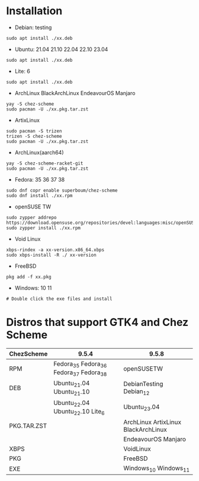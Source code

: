 * Installation

- Debian: testing
#+begin_src shell
sudo apt install ./xx.deb
#+end_src

- Ubuntu: 21.04 21.10 22.04 22.10 23.04
#+begin_src shell
sudo apt install ./xx.deb
#+end_src

- Lite: 6
#+begin_src shell
sudo apt install ./xx.deb
#+end_src

- ArchLinux BlackArchLinux EndeavourOS Manjaro
#+begin_src shell
yay -S chez-scheme
sudo pacman -U ./xx.pkg.tar.zst
#+end_src

- ArtixLinux
#+begin_src shell
sudo pacman -S trizen
trizen -S chez-scheme
sudo pacman -U ./xx.pkg.tar.zst
#+end_src

- ArchLinux(aarch64)
#+begin_src shell
yay -S chez-scheme-racket-git
sudo pacman -U ./xx.pkg.tar.zst
#+end_src

- Fedora: 35 36 37 38
#+begin_src shell
sudo dnf copr enable superboum/chez-scheme
sudo dnf install ./xx.rpm
#+end_src

- openSUSE TW
#+begin_src shell
sudo zypper addrepo https://download.opensuse.org/repositories/devel:languages:misc/openSUSE_Tumbleweed/devel:languages:misc.repo
sudo zypper install ./xx.rpm
#+end_src

- Void Linux
#+begin_src shell
xbps-rindex -a xx-version.x86_64.xbps
sudo xbps-install -R ./ xx-version
#+end_src

- FreeBSD
#+begin_src shell
pkg add -f xx.pkg
#+end_src

- Windows: 10 11
#+begin_src shell
# Double click the exe files and install
#+end_src

* Distros that support GTK4 and Chez Scheme
| ChezScheme  | 9.5.4                                   | 9.5.8                               |
|-------------+-----------------------------------------+-------------------------------------|
| RPM         | Fedora_35 Fedora_36 Fedora_37 Fedora_38 | openSUSETW                          |
| DEB         | Ubuntu_21.04 Ubuntu_21.10               | DebianTesting Debian_12             |
|             | Ubuntu_22.04 Ubuntu_22.10 Lite_6        | Ubuntu_23.04                        |
| PKG.TAR.ZST |                                         | ArchLinux ArtixLinux BlackArchLinux |
|             |                                         | EndeavourOS Manjaro                 |
| XBPS        |                                         | VoidLinux                           |
| PKG         |                                         | FreeBSD                             |
| EXE         |                                         | Windows_10 Windows_11               |
